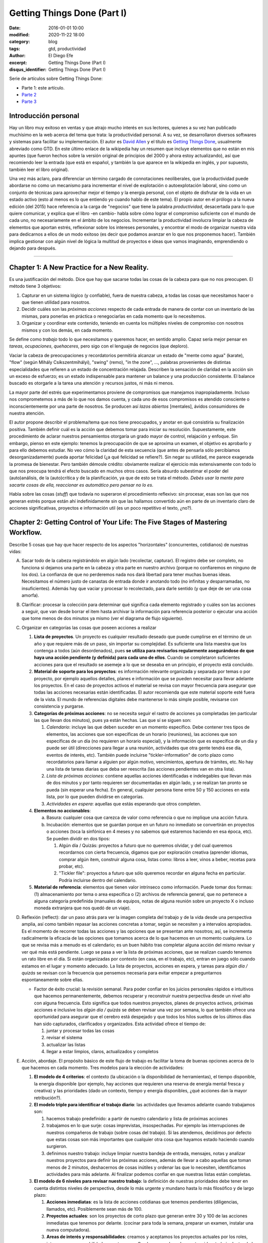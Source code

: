 Getting Things Done (Part I)
############################

:date: 2016-01-01 10:00
:modified: 2020-11-22 18:00
:category: blog
:tags: gtd, productividad
:author: El Diego Efe
:excerpt: Getting Things Done (Part I)
:disqus_identifier: Getting Things Done (Part I)

Serie de artículos sobre Getting Things Done:

- Parte 1: este artículo.
- `Parte 2`_
- `Parte 3`_

.. _Parte 2: |filename|/2016-01-01-gtd-part2.rst
.. _Parte 3: |filename|/2016-01-01-gtd-part3.rst

Introducción personal
---------------------

Hay un libro muy exitoso en ventas y que atrajo mucho interés en sus lectores,
quienes a su vez han publicado muchísimo en la web acerca del tema que trata: la
productividad personal. A su vez, se desarrollaron diversos softwares y sistemas
para facilitar su implementación. El autor es `David Allen`_ y el título es
`Getting Things Done`_, usualmente abreviado como GTD. En este último enlace de
la wikipedia hay un resumen que incluye elementos que no están en mis apuntes
(que fueron hechos sobre la versión original de principios del 2000 y ahora
estoy actualizando), así que recomiendo leer la entrada (que está en español, y
también la que aparece en la wikipedia en inglés, y por supuesto, también leer
el libro original).

Una vez más aclaro, para diferenciar un término cargado de connotaciones
neoliberales, que la productividad puede abordarse no como un mecanismo para
incrementar el nivel de explotación o autoexplotación laboral, sino como un
conjunto de técnicas para aprovechar mejor el tiempo y la energía personal, con
el objeto de disfrutar de la vida en un estado activo (esto al menos es lo que
entiendo yo cuando hablo de este tema). El propio autor en el prólogo a la nueva
edición (del 2015) hace referencia a la carga de "negocios" que tiene la palabra
*productividad*, desacertada para lo que quiere comunicar, y explica que el
libro -en cambio- habla sobre cómo lograr el compromiso suficiente con el mundo
de cada uno, no necesariamente en el ámbito de los negocios. Incrementar la
productividad involucra limpiar la cabeza de elementos que aportan estrés,
reflexionar sobre los intereses personales, y encontrar el modo de organizar
nuestra vida para dedicarnos a ellos de un modo exitoso (es decir que podamos
avanzar en lo que nos proponemos hacer). También implica gestionar con algún
nivel de lógica la multitud de proyectos e ideas que vamos imaginando,
emprendiendo o dejando para después.

------------------------------------------------

Chapter 1: A New Practice for a New Reality.
--------------------------------------------

Es una justificación del método. Dice que hay que sacarse todas las cosas de la
cabeza para que no nos preocupen. El método tiene 3 objetivos:

1. Capturar en un sistema lógico (y confiable), fuera de nuestra cabeza, a todas
   las cosas que necesitamos hacer o que tienen utilidad para nosotros.
2. Decidir cuáles son las *próximas acciones* respecto de cada entrada de manera
   de contar con un inventario de las mismas, para ponerlas en práctica o
   renegociarlas en cada momento que lo necesitemos.
3. Organizar y coordinar este contenido, teniendo en cuenta los múltiples
   niveles de compromiso con nosotros mismos y con los demás, en cada momento.

Se define como *trabajo* todo lo que necesitamos y queremos hacer, en sentido
amplio. Capaz sería mejor pensar en *tareas*, *ocupaciones*, *quehaceres*, pero
sigo con el lenguaje de negocios (que deploro).

Vaciar la cabeza de preocupaciones y recordatorios permitiría alcanzar un estado
de "mente como agua" (karate), "flow" (según Mihály Csíkszentmihályi), "swing"
(remo), "in the zone", ..., palabras provenientes de distintas especialidades
que refieren a un estado de concentración relajada. Describen la sensación de
claridad en la acción sin un exceso de esfuerzo; es un estado indispensable para
mantener un balance y una producción consistente. El balance buscado es
otorgarle a la tarea una atención y recursos justos, ni más ni menos.

La mayor parte del estrés que experimentamos proviene de compromisos que
manejamos inapropiadamente. Incluso nos comprometemos a más de lo que nos damos
cuenta, y cada uno de esos compromisos es atendido consciente o
inconscientemente por una parte de nosotros. Se producen así *lazos abiertos*
[mentales], ávidos consumidores de nuestra atención.

El autor propone describir el problema/tema que nos tiene preocupados, y anotar
en qué consistiría su finalización positiva. También definir cuál es la acción
que debemos tomar para iniciar su resolución. Supuestamente, este procedimiento
de aclarar nuestros pensamientos otorgaría un grado mayor de control, relajación
y enfoque. Sin embargo, pienso en este ejemplo: tenemos la preocupación de que
se aproxima un examen, el objetivo es aprobarlo y para ello debemos estudiar. No
veo cómo la claridad de esta secuencia (que antes de pensarla sólo percibíamos
desorganizadamente) pueda aportar felicidad (¿a qué felicidad se refiere?). Sin
negar su utilidad, me parece exagerada la promesa de bienestar. Pero también
démosle crédito: obviamente realizar el ejercicio más extensivamente con todo lo
que nos preocupa tendrá el efecto buscado en muchos otros casos. Sería absurdo
subestimar el poder del (auto)análisis, de la (auto)crítica y de la
planificación, ya que de esto se trata el método. *Debés usar la mente para
sacarte cosas de ella, reaccionar es automático pero pensar no lo es*.

Habla sobre las cosas (*stuff*) que todavía no superaron el procedimiento
reflexivo: sin procesar, esas son las que nos generan estrés porque están ahí
indefinidamente sin que las hallamos convertido aún en parte de un inventario
claro de acciones significativas, proyectos e información util (es un poco
repetitivo el texto, ¿no?).

Chapter 2: Getting Control of Your Life: The Five Stages of Mastering Workflow.
-------------------------------------------------------------------------------

Describe 5 cosas que hay que hacer respecto de los aspectos "horizontales"
(concurrentes, cotidianos) de nuestras vidas:

A. Sacar todo de la cabeza registrándolo en algún lado (recolectar, capturar).
   El registro debe ser completo, no funciona si dejamos una parte en la cabeza
   y otra parte en nuestro archivo (porque no confiaremos en ninguno de los
   dos). La confianza de que no perderemos nada nos dará libertad para tener
   muchas buenas ideas. Necesitamos el número justo de canastas de entrada donde
   ir anotando todo (no infinitas y desparramadas, no insuficientes). Además hay
   que vaciar y procesar lo recolectado, para darle sentido (y que deje de ser
   una cosa amorfa).
#. Clarificar: procesar la colección para determinar qué significa cada elemento
   registrado y cuáles son las acciones a seguir, que van desde borrar el item
   hasta archivar la información para referencia posterior o ejecutar una acción
   que tome menos de dos minutos ya mismo (ver el diagrama de flujo siguiente).

   .. image:: https://c2.staticflickr.com/2/1638/24068590731_d716c0d9bf_b.jpg
      :scale: 100%
      :width: 80%
      :align: center
      :alt: processing
      :target: https://c2.staticflickr.com/2/1638/24068590731_758db2c25e_o.png

#. Organizar en categorías las cosas que poseen acciones a realizar

   #. **Lista de proyectos**. Un proyecto es cualquier resultado deseado que
      puede cumplirse en el término de un año y que requiere más de un paso, sin
      importar su complejidad. Es suficiente una lista maestra que los contenga
      a todos (aún desordenados), pues **se utiliza para revisarlos regularmente
      asegurándose de que haya una acción pendiente (y definida) para cada uno
      de ellos**. Cuando se completaron suficientes acciones para que el
      resultado se asemeje a lo que se deseaba en un principio, el proyecto está
      concluido.
   #. **Material de soporte para los proyectos**: es información relevante
      organizada y separada por temas o por proyecto, por ejemplo aquellos
      detalles, planes e información que se pueden necesitar para llevar
      adelante los proyectos. En el caso de proyectos activos el material se
      revisa con mayor frecuencia para asegurar que todas las acciones
      necesarias están identificadas. El autor recomienda que este material
      soporte esté fuera de la vista. El mundo de referencias digitales debe
      mantenerse lo más simple posible, revisarse con consistencia y purgarse.
   #. **Categorías de próximas acciones**: no se necesita seguir el rastro de
      acciones ya completadas (en particular las que llevan dos minutos), pues
      ya están hechas. Las que sí se siguen son:
      
      #. *Calendario*: incluye las que deben suceder en un momento específico.
         Debe contener tres tipos de elementos, las acciones que son específicas
         de un horario (reuniones), las acciones que son específicas de un día
         (no requieren un horario especial), y la información que es específica
         de un día y puede ser útil (direcciones para llegar a una reunión,
         actividades que otra gente tendrá ese día, eventos de interés, etc).
         También puede incluirse "tickler-information" de corto plazo como
         recordatorios para llamar a alguien por algún motivo, vencimientos,
         apertura de trámites, etc. No hay una lista de tareas diarias que deba
         ser reescrita (las acciones pendientes van en otra lista).
      #. *Lista de próximas acciones*: contiene aquellas acciones identificadas e
         indelegables que llevan más de dos minutos y por tanto requieren ser
         documentadas en algún lado, y se realizan tan pronto se pueda (sin
         esperar una fecha). En general, cualquier persona tiene entre 50 y
         150 acciones en esta lista, por lo que pueden dividirse en categorías.
      #. *Actividades en espera*: aquellas que estás esperando que otros
         completen.

   #. **Elementos no accionables**:

      a. Basura: cualquier cosa que carezca de valor como referencia o que no
         implique una acción futura.
      #. Incubación: elementos que se guardan porque en un futuro no inmediato se
         convertirán en proyectos o acciones (toca la sinfónica en 4 meses y no
         sabemos qué estaremos haciendo en esa época, etc). Se pueden dividir
         en dos tipos:

         #. Algún día / Quizás: proyectos a futuro que no queremos olvidar, y
            del cual queremos recordarnos con cierta frecuencia, digamos que
            por exploración creativa (aprender idiomas, comprar algún item,
            construir alguna cosa, listas como: libros a leer, vinos a beber,
            recetas para probar, etc).
         #. "Tickler file": proyectos a futuro que sólo queremos recordar en
            alguna fecha en particular. Podría incluirse dentro del calendario. 

   #. **Material de referencia**: elementos que tienen valor intrínseco como
      información. Puede tomar dos formas: (1) almacenamiento por tema o area
      específica o (2) archivos de referencia general, que no pertenece a alguna
      categoría predefinida (manuales de equipos, notas de alguna reunión sobre
      un proyecto X o incluso moneda extranjera que nos quedó de un viaje).

#. Reflexión (reflect): dar un paso atrás para ver la imagen completa del
   trabajo y de la vida desde una perspectiva amplia, así como también repasar
   las acciones concretas a tomar, según se necesiten y a intervalos apropiados.
   Es el momento de recorrer todas las acciones y las opciones que se presentan
   ante nosotros; así, se incrementa radicalmente la eficacia de las opciones
   que tomamos acerca de lo que hacemos en un momento cualquiera. Lo que se
   revisa más a menudo es el calendario; es un buen hábito tras completar alguna
   acción del mismo revisar y ver qué más está pendiente. Luego se pasa a ver la
   lista de próximas acciones, que se realizan cuando tenemos un rato libre en
   el día. Si están organizadas por contexto (en casa, en el trabajo, etc),
   entran en juego sólo cuando estamos en el lugar y momento adecuado. La lista
   de proyectos, acciones en espera, y tareas para *algún día / quizás* se revisan
   con la frecuencia que pensemos necesaria para evitar empezar a preguntarnos
   espontaneamente sobre ellas.

   * Factor de éxito crucial: la revisión semanal. Para poder confiar en los
     juicios personales rápidos e intuitivos que hacemos permanentemente,
     debemos recuperar y reconstruir nuestra perpectiva desde un nivel alto con
     alguna frecuencia. Esto significa que todos nuestros proyectos, planes de
     proyectos activos, próximas acciones e inclusive los *algún día / quizás*
     se deben revisar una vez por semana, lo que también ofrece una oportunidad
     para asegurar que el cerebro está despejado y que todos los hilos sueltos
     de los últimos días han sido capturados, clarificados y organizados. Esta
     actividad ofrece el tiempo de:

     #. juntar y procesar todas las cosas
     #. revisar el sistema
     #. actualizar las listas
     #. llegar a estar limpios, claros, actualizados y completos

#. Acción, abordaje. El propósito básico de este flujo de trabajo es facilitar
   la toma de buenas opciones acerca de lo que hacemos en cada momento. Tres
   modelos para la elección de actividades:

   #. **El modelo de 4 criterios**: el contexto (la ubicación o la
      disponibilidad de herramientas), el tiempo disponible, la energía
      disponible (por ejemplo, hay acciones que requieren una reserva de energía
      mental fresca y creativa) y las prioridades (dado un contexto, tiempo y
      energía disponibles, ¿qué acciones dan la mayor retribución?).
   #. **El modelo triple para identificar el trabajo diario**: las actividades
      que llevamos adelante cuando trabajamos son:

      #. hacemos trabajo predefinido: a partir de nuestro calendario y lista
         de próximas acciones
      #. trabajamos en lo que surje: cosas imprevistas, insospechadas. Por
         ejemplo las interrupciones de nuestros compañeros de trabajo (sobre
         cosas del trabajo). Si las atendemos, decidimos por defecto que
         estas cosas son más importantes que cualquier otra cosa que hayamos
         estado haciendo cuando surgieron.
      #. definimos nuestro trabajo: incluye limpiar nuestra bandeja de entrada,
         mensajes, notas y analizar nuestros proyectos para definir las próximas
         acciones, además de llevar a cabo aquellas que toman menos de 2
         minutos, deshacernos de cosas inútiles y ordenar las que lo necesiten,
         identificamos actividades para más adelante. Al finalizar podemos
         confiar en que nuestras listas están completas.
   #. **El modelo de 6 niveles para revisar nuestro trabajo**: la definición de
      nuestras prioridades debe tener en cuenta distintos niveles de
      perspectiva, desde lo más urgente y mundano hasta lo más filosófico y de
      largo plazo:

      #. **Acciones inmediatas**: es la lista de acciones cotidianas que tenemos
         pendientes (diligencias, llamados, etc). Posiblemente sean más de 100.
      #. **Proyectos actuales**: son los proyectos de corto plazo que generan
         entre 30 y 100 de las acciones inmediatas que tenemos por delante.
         (cocinar para toda la semana, preparar un examen, instalar una nueva
         computadora).
      #. **Areas de interés y responsabilidades**: creamos y aceptamos los
         proyectos actuales por los roles, intereses y responsabilidades que
         tenemos. Son las areas clave de nuestra vida y trabajo dentro de las
         que queremos lograr resultados y mantener estándares. No son cosas a
         completar sino criterios para valorar nuestras experiencias y
         compromisos, para mantener el balance y la sustentabilidad mientras
         trabajamos.
      #. **Metas**: le agregan otra dimensión a nuestro quehacer y determinan un
         énfasis particular en algún aspecto de lo que hacemos (y desplazan
         otros), son logros que queremos estar experimentando en las diferentes
         areas de nuestra vida en 1 o 2 años.
      #. **Visión**: proyectar de 3 a 5 años en adelante lleva a pensar en
         categorías más grandes (estrategias de organización, tendencias
         ambientales, transiciones en el estilo de vida y la carrera). También
         hay que considerar los cambios del mundo externo que nos afectarán
         (tecnología, globalización, crisis ambiental).
      #. **Propósito y principios**: la vista más general. ¿Para qué existimos?
         ¿Para qué existe nuestro trabajo formal? ¿Qué nos importa más por sobre
         todo el resto? Es la descripción del propósito primario que debería
         definir lo que hacemos.

   .. image:: https://c2.staticflickr.com/2/1669/23524301913_cb595498b0_b.jpg
      :scale: 100%
      :width: 100%
      :align: center
      :alt: processing - otro diagrama
      :target: https://c2.staticflickr.com/2/1669/23524301913_7f9bd911ab_o.png

Chapter 3: Getting Projects Creatively Under Way: The Five Phases of Project Planning.
--------------------------------------------------------------------------------------

Describe el modo "natural" (y correcto) de hacer las cosas, que incluye: a)
definir propósitos y principios; b) imaginar los resultados deseados; c)
tormenta de ideas; d) organización; e) identificación de las acciones a
realizar.

Luego el modo no-natural o tradicional, que no funciona y que consiste en
comenzar pidiendo "buenas" ideas (lo que produce bloqueos, ya que hay que tratar
de tener muchas ideas, incluso malas, por lo que debería dejarse para cuando
haya más avances), armar objetivos y outlines que carecen de claridad e
incrementan el estrés.

También el modo reactivo (que predomina), que es el modo que surge tras la
desconfianza que genera el modo no-natural de planificar. Implica que surjan
crisis y que la respuesta sea trabajar más, con más gente y con un estrés
creciente.

Luego presenta las 5 fases correctas:

1. definir **propósitos** e identificar **principios** (valores)

   A. *propósitos*: clarifica qué es un resultado exitoso, genera criterios para
      la toma de decisiones, alinea recursos, motiva, aclara enfoques, expande
      las opciones.
   #. *principios* (valores): se determina preguntando por ejemplo "¿cuáles son
      los límites a la libertad de acción para resolver el proyecto?, ¿qué
      conducta arruinaría lo que quiero y cómo la prevengo?, ¿cómo queremos o
      necesitamos trabajar con los demás para asegurar el éxito de la tarea?,
      ¿qué comportamientos son aceptables?, ¿cómo debemos actuar para sacar lo
      mejor de nosotros? Mientras los propósitos proveen el juicio y la
      dirección, los principios definen los parámetros de acción y los criterios
      de excelencia de la conducta.
#. **visión**: definir en qué consiste el éxito de un proyecto delineando la
   imagen de lo que debe ocurrir para considerarlo terminado. La visión provee
   un modelo del resultado final. ¿Cómo será realmente el proyecto o la
   situación cuando se produzca exitosamente? Por ejemplo: los estudiantes del
   curso se muestran capaces de aplicar lo que aprendieron (este ejemplo capaz
   que no es el más adecuado, ja, ya que supone una relación lineal entre
   enseñanza y aprendizaje).

   #. enfoque: nuestro cerebro tiene la capacidad de concentrarse de modo tal que
      advierte cosas con mayor precisión. Estar enfocados favorece la creación de
      ideas y de patrones de pensamiento, e incluso nuestra fisiología responde a
      una imagen en nuestra cabeza como si fuera real. Es una tecla que enciende
      nuestra percepción de las ideas y los datos. Tenemos la habilidad de buscar,
      programada por aquello en lo que nos concentramos y, más primariamente, con
      aquello con lo que nos identificamos. Advertimos sólo lo que coincide con
      nuestro sistema de creencias interno y con los contextos que hemos
      identificado (son los paradigmas que tenemos incorporados). Algo automático y
      extraordinario sucede en nuestra cabeza cuando creamos y nos enfocamos en una
      imagen clara de lo que queremos.
   #. clarificar resultados: no veremos cómo hacer las cosas hasta que nos vemos
      haciéndolas. Frecuentemente necesitamos lograr algo en la cabeza para después
      volverlo realidad. Es dificultoso conseguirlo si no tenemos referencias
      suficientes y experiencia en el tema que abordamos. Tenemos problemas
      imaginando algo que nunca hicimos, a menos que alguien nos muestre cómo
      llegar allí (¡por eso es bueno youtube!). Necesitamos definir y redefinir
      constantemente lo que estamos tratando de lograr en muchos niveles
      diferentes, y relocalizar nuestros recursos consistentemente para completar
      estas tareas tan efectiva y eficientemente como sea posible. Pensar en cómo
      sería un escenario exitoso también nos motiva.

#. **tormenta de ideas**: para alcanzar los resultados deseados empezamos a
   imaginar el modo de llegar a ellos, se nos empiezan a ocurrir ideas pero
   desordenadamente, ideas de diversa calidad. Escribirlas o capturarlas de
   algún modo puede potenciar nuestra productividad y nuestro pensamiento.

   #. capturar y expresar nuestras ideas permite guardarlas para recién después
      ver cómo encajan. Hay muchas técnicas (una popular es "mind mapping", de
      Tony Buzan, otras que menciona y desconozco: clustering, patterning,
      webbing y fish boning), pero cualquiera nos puede servir.
   #. cognición distribuida: al capturar las ideas podemos generar nuevas, como
      si dejáramos lugar en la mente para que se nos ocurran más cosas. Al
      externalizarlas creamos un "cerebro expandido".
   #. técnicas para la tormenta de ideas:

      - no juzgar, desafiar, evaluar o criticar: evitar la autocensura, jugar.
      - perseguir la cantidad, no la calidad: a veces podemos darnos cuenta de
        que una idea es buena recién después.
      - colocar el análisis y la organización en un segundo plano.

#. **organización** de las ideas: una vez plasmadas, advertiremos relaciones
   naturales y estructuras, podremos identificar componentes y subcomponentes,
   secuencias de eventos y/o prioridades. El pensamiento creativo no se agota en
   esta fase sino que toma otra forma: una vez que identificamos la estructura
   básica, nuestra mente empieza a tratar de llenar los baches o de expandir la
   estructura.

   * Las bases de la organización. Los pasos clave:

     - identificar las piezas significativas.
     - ordenarlas por (una o más):

       + componentes
       + secuencias
       + prioridades
     - detallar hasta el grado requerido.

#. Selección de **próximas acciones**: la pregunta sobre qué acción llevar
   adelante físicamente, si no tuviésemos otra cosa que hacer, testea la madurez
   de nuestro pensamiento acerca del proyecto. Si no estamos en condiciones de
   responderla es porque todavía podemos exprimir aún más los pasos anteriores.

   *Lo básico*:

   - decidir las próximas acciones para cada una de las "partes móviles"
     presentes en el proyecto.
   - decidir las siguientes acciones en el proceso de planificación, si es
     necesario.

   *Activar las partes móviles*. Un proyecto está listo para implementarse si se
   han decidido las próximas acciones en cada frente que se puede llevar
   adelante sin requerir de otros componentes previos. A veces sólo puede
   avanzarse en un solo aspecto, pues los demás dependen de él.

   *¿Más planificación?* A veces necesitamos más planificación para sentirnos
   cómodos con lo que sigue. Esto es en sí mismo una acción a llevar adelante:
   esbozar más ideas. El hábito de clarificar las próximas acciones de los
   proyectos, sin importar cuál es la situación, es fundamental para mantenerse
   en un estado de control relajado.

   *Cuando la próxima acción es la de otro*. Cuando le toca a otra persona la
   siguiente acción de un proyecto, debemos clarificar a quién le corresponde
   (para lo cual usamos la lista de acciones en espera).

   **¿Cuánta planificación necesitamos?** Necesitamos la planificación
   suficiente para sacarnos el proyecto de la cabeza. El autor estima un 80% de
   proyectos sencillos (que cumplen con la definición de ser resultados deseados
   que se obtienen con más de un solo paso, y que no necesitan más que un
   listado de resultados y próximas acciones). ¿Necesitamos un plomero?
   ¿Comprar e instalar una nueva impresora? Igual haremos la planificación
   completa en todos ellos, pero sólo en nuestra cabeza, y sólo lo suficiente
   para reconocer las próximas acciones, llevarlas adelante hasta completarlo.
   Otro 15% pueden requerir alguna forma externa de tormenta de ideas (en un
   papel o software). Planificación de agenda de reuniones, vacaciones, una
   charla a la cámara de comercio local. El 5% final de proyectos requieren la
   aplicación deliberada del modelo de planificación natural.

   **¿Necesitamos mayor claridad?** Si esto es lo que necesitamos, deberemos
   llevar nuestro pensamiento hacia arriba en la escala de planificación. Muchas
   veces estamos muy ocupados pero igual experimentamos confusión  y falta de
   una dirección clara. Necesitamos revisar el plan o crear uno (organizarnos).
   Si hay falta de claridad en el nivel de planificación, seguramente
   necesitamos más tormenta de ideas para generar suficiente inventario de ideas
   y datos para crear confianza en el plan. Si la tormenta de ideas se aplaca
   con pensamientos borrosos, el foco se debe dirigir de vuelta hacia la visión
   de resultados. Etc.

   **¿Necesitamos que ocurran más cosas?** Entonces debemos movernos hacia abajo
   en el modelo. Podemos tener entusiasmo acerca del propósito del proyecto pero
   al mismo tiempo resistencia a materializar lo que lleva a su cumplimiento en
   el mundo real. Quizás falte tormenta de ideas para encontrar nuevos cómo.  

.. _David Allen: https://es.wikipedia.org/wiki/David_Allen
.. _Getting Things Done: https://es.wikipedia.org/wiki/Getting_Things_Done
